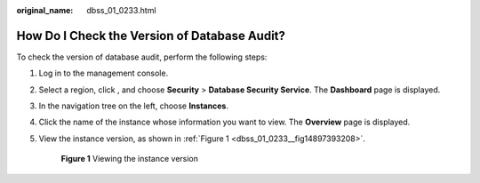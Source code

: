 :original_name: dbss_01_0233.html

.. _dbss_01_0233:

How Do I Check the Version of Database Audit?
=============================================

To check the version of database audit, perform the following steps:

#. Log in to the management console.

#. Select a region, click |image1|, and choose **Security** > **Database Security Service**. The **Dashboard** page is displayed.

#. In the navigation tree on the left, choose **Instances**.

#. Click the name of the instance whose information you want to view. The **Overview** page is displayed.

#. View the instance version, as shown in :ref:`Figure 1 <dbss_01_0233__fig14897393208>`.

   .. _dbss_01_0233__fig14897393208:

   .. figure:: /_static/images/en-us_image_0000001552210846.png
      :alt: **Figure 1** Viewing the instance version

      **Figure 1** Viewing the instance version

.. |image1| image:: /_static/images/en-us_image_0000001074398929.png
